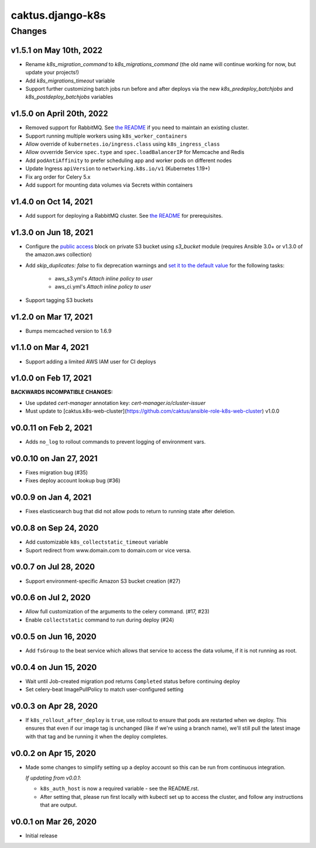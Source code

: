 caktus.django-k8s
=================

Changes
-------

v1.5.1 on May 10th, 2022
~~~~~~~~~~~~~~~~~~~~~
* Rename `k8s_migration_command` to `k8s_migrations_command` (the old name will continue
  working for now, but update your projects!)
* Add `k8s_migrations_timeout` variable
* Support further customizing batch jobs run before and after deploys via the new
  `k8s_predeploy_batchjobs` and `k8s_postdeploy_batchjobs` variables


v1.5.0 on April 20th, 2022
~~~~~~~~~~~~~~~~~~~~~

* Removed support for RabbitMQ. See `the README
  <https://github.com/caktus/ansible-role-django-k8s#rabbitmq-support>`_
  if you need to maintain an existing cluster.
* Support running multiple workers using ``k8s_worker_containers``
* Allow override of ``kubernetes.io/ingress.class`` using ``k8s_ingress_class``
* Allow ovverride Service ``spec.type`` and ``spec.loadBalancerIP`` for Memcache and Redis
* Add ``podAntiAffinity`` to prefer scheduling app and worker pods on different nodes
* Update Ingress ``apiVersion``  to ``networking.k8s.io/v1`` (Kubernetes 1.19+)
* Fix arg order for Celery 5.x
* Add support for mounting data volumes via Secrets within containers 


v1.4.0 on Oct 14, 2021
~~~~~~~~~~~~~~~~~~~~~~

* Add support for deploying a RabbitMQ cluster. See `the README
  <https://github.com/caktus/ansible-role-django-k8s#rabbitmq-support>`_
  for prerequisites.


v1.3.0 on Jun 18, 2021
~~~~~~~~~~~~~~~~~~~~~~

* Configure the `public access <https://docs.ansible.com/ansible/latest/collections/amazon/aws/s3_bucket_module.html#parameter-public_access>`_ block on private S3 bucket using `s3_bucket` module
  (requires Ansible 3.0+ or v1.3.0 of the amazon.aws collection)
* Add `skip_duplicates: false` to fix
  deprecation warnings and `set it to the default value
  <https://docs.ansible.com/ansible/latest/collections/community/aws/iam_policy_module.html#parameter-skip_duplicates>`_ for the following tasks:
    * aws_s3.yml's *Attach inline policy to user*
    * aws_ci.yml's *Attach inline policy to user*
* Support tagging S3 buckets


v1.2.0 on Mar 17, 2021
~~~~~~~~~~~~~~~~~~~~~~
* Bumps memcached version to 1.6.9


v1.1.0 on Mar 4, 2021
~~~~~~~~~~~~~~~~~~~~~~
* Support adding a limited AWS IAM user for CI deploys


v1.0.0 on Feb 17, 2021
~~~~~~~~~~~~~~~~~~~~~~

**BACKWARDS INCOMPATIBLE CHANGES:**

* Use updated `cert-manager` annotation key: `cert-manager.io/cluster-issuer`
* Must update to [caktus.k8s-web-cluster](https://github.com/caktus/ansible-role-k8s-web-cluster) v1.0.0


v0.0.11 on Feb 2, 2021
~~~~~~~~~~~~~~~~~~~~~~
* Adds ``no_log`` to rollout commands to prevent logging of environment vars.


v0.0.10 on Jan 27, 2021
~~~~~~~~~~~~~~~~~~~~~~~
* Fixes migration bug (#35)
* Fixes deploy account lookup bug (#36)


v0.0.9 on Jan 4, 2021
~~~~~~~~~~~~~~~~~~~~~
* Fixes elasticsearch bug that did not allow pods to return to running state after deletion.


v0.0.8 on Sep 24, 2020
~~~~~~~~~~~~~~~~~~~~~~
* Add customizable ``k8s_collectstatic_timeout`` variable
* Suport redirect from www.domain.com to domain.com or vice versa.


v0.0.7 on Jul 28, 2020
~~~~~~~~~~~~~~~~~~~~~~
* Support environment-specific Amazon S3 bucket creation (#27)


v0.0.6 on Jul 2, 2020
~~~~~~~~~~~~~~~~~~~~~
* Allow full customization of the arguments to the celery command. (#17, #23)
* Enable ``collectstatic`` command to run during deploy (#24)


v0.0.5 on Jun 16, 2020
~~~~~~~~~~~~~~~~~~~~~~
* Add ``fsGroup`` to the beat service which allows that service to access the data
  volume, if it is not running as root.


v0.0.4 on Jun 15, 2020
~~~~~~~~~~~~~~~~~~~~~~
* Wait until Job-created migration pod returns ``Completed`` status before continuing
  deploy
* Set celery-beat ImagePullPolicy to match user-configured setting


v0.0.3 on Apr 28, 2020
~~~~~~~~~~~~~~~~~~~~~~
* If ``k8s_rollout_after_deploy`` is ``true``, use rollout to ensure that pods are restarted
  when we deploy. This ensures that even if our image tag is unchanged (like if
  we're using a branch name), we'll still pull the latest image with that tag and
  be running it when the deploy completes.


v0.0.2 on Apr 15, 2020
~~~~~~~~~~~~~~~~~~~~~~
* Made some changes to simplify setting up a deploy account so this can be run from
  continuous integration.

  *If updating from v0.0.1*:

  * ``k8s_auth_host`` is now a required variable - see the README.rst.
  * After setting that, please run first locally with kubectl set up
    to access the cluster, and follow any instructions that are output.


v0.0.1 on Mar 26, 2020
~~~~~~~~~~~~~~~~~~~~~~
* Initial release
